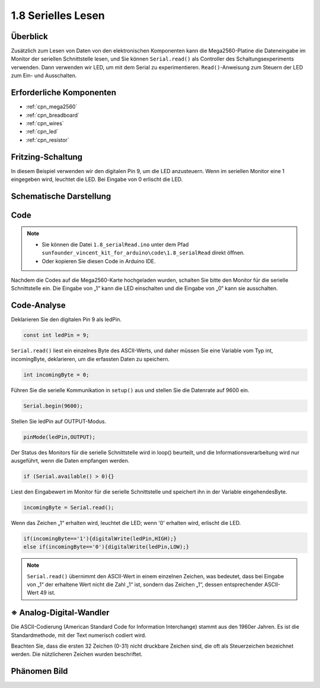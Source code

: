 .. _ar_serial_read:

1.8 Serielles Lesen
================================

Überblick
-------------

Zusätzlich zum Lesen von Daten von den elektronischen Komponenten kann die Mega2560-Platine die Dateneingabe im Monitor der seriellen Schnittstelle lesen, und Sie können ``Serial.read()`` als Controller des Schaltungsexperiments verwenden. Dann verwenden wir LED, um mit dem Serial zu experimentieren. ``Read()``-Anweisung zum Steuern der LED zum Ein- und Ausschalten.

Erforderliche Komponenten
------------------------------------

.. image:: img/list_1.8.png

* :ref:`cpn_mega2560`
* :ref:`cpn_breadboard`
* :ref:`cpn_wires`
* :ref:`cpn_led`
* :ref:`cpn_resistor`

Fritzing-Schaltung
--------------------------

In diesem Beispiel verwenden wir den digitalen Pin 9, um die LED anzusteuern. Wenn im seriellen Monitor eine 1 eingegeben wird, leuchtet die LED. Bei Eingabe von 0 erlischt die LED.

.. image:: img/image30.png


Schematische Darstellung
-------------------------------

.. image:: img/image401.png


Code
-------

.. note::

    * Sie können die Datei ``1.8_serialRead.ino`` unter dem Pfad ``sunfounder_vincent_kit_for_arduino\code\1.8_serialRead`` direkt öffnen.
    * Oder kopieren Sie diesen Code in Arduino IDE. 


.. raw:: html

    <iframe src=https://create.arduino.cc/editor/sunfounder01/ca230e6c-c8c1-4101-87cf-25da1130f414/preview?embed style="height:510px;width:100%;margin:10px 0" frameborder=0></iframe>

Nachdem die Codes auf die Mega2560-Karte hochgeladen wurden, schalten Sie bitte den Monitor für die serielle Schnittstelle ein. Die Eingabe von „1“ kann die LED einschalten und die Eingabe von „0“ kann sie ausschalten.

.. image:: img/image52.png


Code-Analyse
-----------------------

Deklarieren Sie den digitalen Pin 9 als ledPin.

.. code-block:: arduino

    const int ledPin = 9;

``Serial.read()`` liest ein einzelnes Byte des ASCII-Werts, und daher müssen Sie eine Variable vom Typ int, incomingByte, deklarieren, um die erfassten Daten zu speichern.

.. code-block:: arduino

    int incomingByte = 0;

Führen Sie die serielle Kommunikation in ``setup()`` aus und stellen Sie die Datenrate auf 9600 ein.

.. code-block:: arduino

    Serial.begin(9600);

Stellen Sie ledPin auf OUTPUT-Modus.

.. code-block:: arduino

    pinMode(ledPin,OUTPUT);

Der Status des Monitors für die serielle Schnittstelle wird in loop() beurteilt, und die Informationsverarbeitung wird nur ausgeführt, wenn die Daten empfangen werden.

.. code-block:: arduino

    if (Serial.available() > 0){}

Liest den Eingabewert im Monitor für die serielle Schnittstelle und speichert ihn in der Variable eingehendesByte.

.. code-block:: arduino

    incomingByte = Serial.read();

Wenn das Zeichen „1“ erhalten wird, leuchtet die LED; wenn '0' erhalten wird, erlischt die LED.

.. code-block:: arduino

        if(incomingByte=='1'){digitalWrite(ledPin,HIGH);}
        else if(incomingByte=='0'){digitalWrite(ledPin,LOW);}

.. note::
    ``Serial.read()`` übernimmt den ASCII-Wert in einem einzelnen Zeichen, was bedeutet, dass bei Eingabe von „1“ der erhaltene Wert nicht die Zahl „1“ ist, sondern das Zeichen „1“, dessen entsprechender ASCII-Wert 49 ist.


※ Analog-Digital-Wandler
-----------------------------

Die ASCII-Codierung (American Standard Code for Information Interchange) stammt aus den 1960er Jahren. Es ist die Standardmethode, mit der Text numerisch codiert wird.

Beachten Sie, dass die ersten 32 Zeichen (0-31) nicht druckbare Zeichen sind, die oft als Steuerzeichen bezeichnet werden. Die nützlicheren Zeichen wurden beschriftet.

.. image:: img/image409.png
.. image:: img/image410.png

Phänomen Bild
------------------

.. image:: img/image36.jpeg